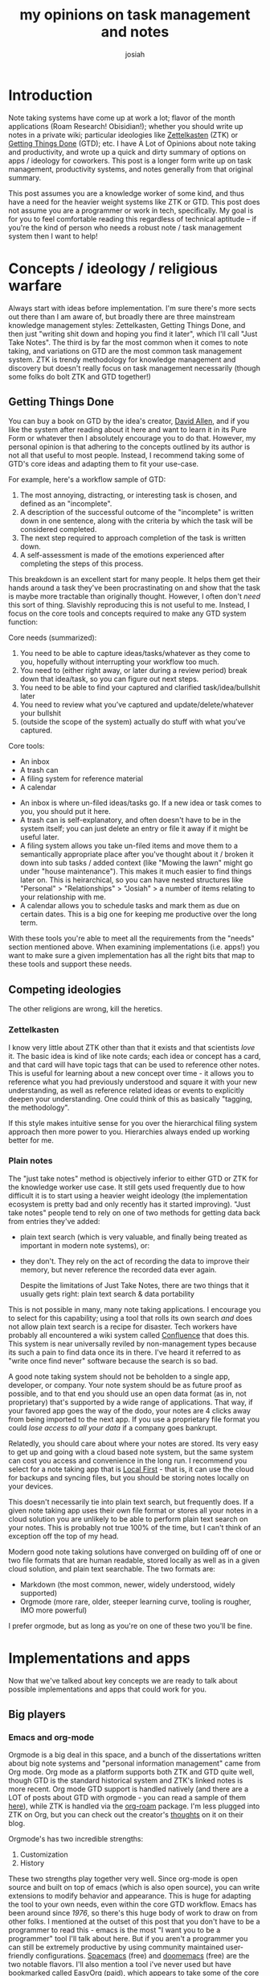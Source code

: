 #+OPTIONS: num:nil
#+OPTIONS: toc:nil
#+TITLE: my opinions on task management and notes
#+AUTHOR: josiah

* Introduction
Note taking systems have come up at work a lot; flavor of the month applications (Roam Research! Obisidian!); whether you should write up notes in a private wiki; particular ideologies like [[https://en.wikipedia.org/wiki/Zettelkasten][Zettelkasten]] (ZTK) or [[https://en.wikipedia.org/wiki/Getting_Things_Done][Getting Things Done]] (GTD); etc. I have A Lot of Opinions about note taking and productivity, and wrote up a quick and dirty summary of options on apps / ideology for coworkers. This post is a longer form write up on task management, productivity systems, and notes generally from that original summary.

This post assumes you are a knowledge worker of some kind, and thus have a need for the heavier weight systems like ZTK or GTD. This post does not assume you are a programmer or work in tech, specifically. My goal is for you to feel comfortable reading this regardless of technical aptitude -- if you're the kind of person who needs a robust note / task management system then I want to help!

* Concepts / ideology / religious warfare
Always start with ideas before implementation. I'm sure there's more sects out there than I am aware of, but broadly there are three mainstream knowledge management styles: Zettelkasten, Getting Things Done, and then just "writing shit down and hoping you find it later", which I'll call "Just Take Notes". The third is by far the most common when it comes to note taking, and variations on GTD are the most common task management system. ZTK is trendy methodology for knowledge management and discovery but doesn't really focus on task management necessarily (though some folks do bolt ZTK and GTD together!)

** Getting Things Done
   You can buy a book on GTD by the idea's creator, [[https://en.wikipedia.org/wiki/David_Allen_(author)][David Allen]], and if you like the system after reading about it here and want to learn it in its Pure Form or whatever then I absolutely encourage you to do that. However, my personal opinion is that adhering to the concepts outlined by its author is not all that useful to most people. Instead, I recommend taking some of GTD's core ideas and adapting them to fit your use-case.

   For example, here's a workflow sample of GTD:

 #+html:
 #+begin_box A GTD workflow sample
 1. The most annoying, distracting, or interesting task is chosen, and defined as an "incomplete".
 2. A description of the successful outcome of the "incomplete" is written down in one sentence, along with the criteria by which the task will be considered completed.
 3. The next step required to approach completion of the task is written down.
 4. A self-assessment is made of the emotions experienced after completing the steps of this process. 
 #+end_box

 This breakdown is an excellent start for many people. It helps them get their hands around a task they've been procrastinating on and show that the task is maybe more tractable than originally thought. However, I often don't /need/ this sort of thing. Slavishly reproducing this is not useful to me. Instead, I focus on the core tools and concepts required to make any GTD system function:

 Core needs (summarized):
 1. You need to be able to capture ideas/tasks/whatever as they come to you, hopefully without interrupting your workflow too much.
 2. You need to (either right away, or later during a review period) break down that idea/task, so you can figure out next steps.
 3. You need to be able to find your captured and clarified task/idea/bullshit later
 4. You need to review what you’ve captured and update/delete/whatever your bullshit
 5. (outside the scope of the system) actually do stuff with what you’ve captured.

 Core tools:
 - An inbox
 - A trash can
 - A filing system for reference material
 - A calendar 


#+begin_box Core tools explainer
 - An inbox is where un-filed ideas/tasks go. If a new idea or task comes to you, you should put it here.
 - A trash can is self-explanatory, and often doesn't have to be in the system itself; you can just delete an entry or file it away if it might be useful later.
 - A filing system allows you take un-filed items and move them to a semantically appropriate place after you've thought about it / broken it down into sub tasks / added context (like "Mowing the lawn" might go under "house maintenance"). This makes it much easier to find things later on. This is heirarchical, so you can have nested structures like "Personal" > "Relationships" > "Josiah" > a number of items relating to your relationship with me.
 - A calendar allows you to schedule tasks and mark them as due on certain dates. This is a big one for keeping me productive over the long term.
#+end_box

 With these tools you're able to meet all the requirements from the "needs" section mentioned above. When examining implementations (i.e. apps!) you want to make sure a given implementation has all the right bits that map to these tools and support these needs.

** Competing ideologies
   The other religions are wrong, kill the heretics.

*** Zettelkasten

    I know very little about ZTK other than that it exists and that scientists /love/ it. The basic idea is kind of like note cards; each idea or concept has a card, and that card will have topic tags that can be used to reference other notes. This is useful for learning about a new concept over time - it allows you to reference what you had previously understood and square it with your new understanding, as well as reference related ideas or events to explicitly deepen your understanding. One could think of this as basically "tagging, the methodology". 

    If this style makes intuitive sense for you over the hierarchical filing system approach then more power to you. Hierarchies always ended up working better for me.

*** Plain notes
    The "just take notes" method is objectively inferior to either GTD or ZTK for the knowledge worker use case. It still gets used frequently due to how difficult it is to start using a heavier weight ideology (the implementation ecosystem is pretty bad and only recently has it started improving). "Just take notes" people tend to rely on one of two methods for getting data back from entries they've added:
   - plain text search (which is very valuable, and finally being treated as important in modern note systems), or:
   - they don't. They rely on the act of recording the data to improve their memory, but never reference the recorded data ever again.

    Despite the limitations of Just Take Notes, there are two things that it usually gets right: plain text search & data portability
#+begin_details A note on plain text search
   This is not possible in many, many note taking applications. I encourage you to select for this capability; using a tool that rolls its own search /and/ does not allow plain text search is a recipe for disaster. Tech workers have probably all encountered a wiki system called [[https://en.wikipedia.org/wiki/Confluence_(software)][Confluence]] that does this. This system is near universally reviled by non-management types because its such a pain to find data once its in there. I've heard it referred to as "write once find never" software because the search is so bad.
#+end_details

#+begin_details A note on file formats and data portability
   A good note taking system should not be beholden to a single app, developer, or company. Your note system should be as future proof as possible, and to that end you should use an open data format (as in, not proprietary) that's supported by a wide range of applications. That way, if your favored app goes the way of the dodo, your notes are 4 clicks away from being imported to the next app. If you use a proprietary file format you could /lose access to all your data/ if a company goes bankrupt.

   Relatedly, you should care about where your notes are stored. Its very easy to get up and going with a cloud based note system, but the same system can cost you access and convenience in the long run. I recommend you select for a note taking app that is [[https://www.inkandswitch.com/local-first/][Local First]] - that is, it can use the cloud for backups and syncing files, but you should be storing notes locally on your devices.

   This doesn't necessarily tie into plain text search, but frequently does. If a given note taking app uses their own file format or stores all your notes in a cloud solution you are unlikely to be able to perform plain text search on your notes. This is probably not true 100% of the time, but I can't think of an exception off the top of my head.

   Modern good note taking solutions have converged on building off of one or two file formats that are human readable, stored locally as well as in a given cloud solution, and plain text searchable. The two formats are:
   - Markdown (the most common, newer, widely understood, widely supported)
   - Orgmode (more rare, older,  steeper learning curve, tooling is rougher, IMO more powerful)

   I prefer orgmode, but as long as you're on one of these two you'll be fine.
#+end_details


* Implementations and apps
  Now that we've talked about key concepts we are ready to talk about possible implementations and apps that could work for you.
** Big players
*** Emacs and org-mode
    Orgmode is a big deal in this space, and a bunch of the dissertations written about big note systems and "personal information management" came from Org mode. Org mode as a platform supports both ZTK and GTD quite well, though GTD is the standard historical system and ZTK's linked notes is more recent. Org mode GTD support is handled natively (and there are a LOT of posts about GTD with orgmode - you can read a sample of them [[https://orgmode.org/worg/org-gtd-etc.html][here]]), while ZTK is handled via the [[https://github.com/org-roam/org-roam][org-roam]] package. I'm less plugged into ZTK on Org, but you can check out the creator's [[https://blog.jethro.dev/posts/introducing_org_roam/][thoughts]] on it on their blog.

    Orgmode's has two incredible strengths:
    1. Customization
    2. History

    These two strengths play together very well. Since org-mode is open source and built on top of emacs (which is also open source), you can write extensions to modify behavior and appearance. This is huge for adapting the tool to your own needs, even within the core GTD workflow. Emacs has been around since /1976/, so there's this huge body of work to draw on from other folks. I mentioned at the outset of this post that you don't have to be a programmer to read this - emacs is the most "I want you to be a programmer" tool I'll talk about here. But if you aren't a programmer you can still be extremely productive by using community maintained user-friendly configurations. [[https://www.spacemacs.org/][Spacemacs]] (free) and [[https://github.com/doomemacs/doomemacs][doomemacs]] (free) are the two notable flavors. I'll also mention a tool i've never used but have bookmarked called [[https://easyorgmode.com/][EasyOrg]] (paid), which appears to take some of the core org mode features and put them in a slimmed down editor with normal keybinds.

    That keybind call out leads me to the weakness of the emacs/orgmode option:
    1. Ancient / unintuitive keybinding defaults
    2. A pretty terrible mobile experience

    The keybinding defaults will be unintuitive to any modern user. Copy / cut / paste are all different, and so are core movement keys. You can remap all of them, of course, but to extend or configure emacs you must write [[https://www.gnu.org/software/emacs/manual/html_node/elisp/][elisp]], which is an archaic variant of a programming language that most folks do not like. Using something like EasyOrg as mentioned above mitigates this issue to some degree, as an individual won't have to write their own configuration, but using EasyOrg is not a panacea; a pre-configured tool like that likely has some other limitations to keep in mind.

    The mobile experience sucks because there is no single official app; there's no emacs for mobile. There are, instead, many different mobile implementations that differ in goal (task management, knowledge-base access, calendar integration, git integration, etc), language, platform support, etc. If you choose to go with something like emacs + org mode you will need to evaluate mobile apps based on which feature set is important to you. I won't go into that here, but will instead list the apps worth evaluating:

    - [[https://beorgapp.com/][beorg]] (ios) (I use and recommend this)
    - [[https://plainorg.com/][plain org]] (ios)
    - [[https://flathabits.com/][flat habits]] (ios)
    - [[https://mobileorg.github.io/][mobileorg]] (ios)
    - [[https://github.com/wizmer/syncorg][syncorg]] (android)
    - [[http://www.orgzly.com/][orgzly]] (android) (I use this)

    If you use emacs already then orgmode is a great choice. There's a huge history of personal information management here, there's a ton of community resources, and you have the ability to make it do anything you could ever want. Finally, the age of emacs makes it an incredibly safe choice when thinking of longevity. Emacs has been around since the 70s; there's hardly any software that's been around that long. Of course, evidence of history does not equate to evidence of future, but its a good indicator.

    If you don't already use emacs and aren't my direct friend I mostly recommend other tools. If you're at all curious and want some help or to ask questions please feel free to [[mailto:me@jowj.net][reach out to me]], direct friend or not! I love to talk about emacs and I love to help people.
    
*** Obsidian
    [[https://obsidian.md/][Obsidian]] is a new and growing-in-popularity documentation tool. Its big strength is its [[https://obsidian.md/plugins][plugin]] system and vibrant [[https://obsidian.md/community][community]] - like emacs, there's probably someone else who has tried to do what you need before, and they may even have published an addon you can adapt to fit your needs. To be clear, if you want to write your own addon you'll need to be able to program, but using community available addons is easy, free, and does not require programming knowledge. The ability to support workflow customization is huge, though, and the presence of that feature is a big draw for me. Obsidian supports ZTK out the box - it looks really nice, I encourage you to check out the homepage for pretty graphs about note connectivity. It also supports GTD through the use of addons (probably a few, [[https://github.com/larslockefeer/obsidian-plugin-todo][this one]] seems to be the most popular).

    Obsidian's business model is worth calling out here, as its a bit different than what you'd expect. The core tool is free for personal users, with a recurring yearly fee per user for commercial uses. However, there are two proprietary addons made by the Obsidian core team, not the community, that are also charged for: sync and publish. Sync is end to end encrypted, platform agnostic sync between devices. Its pretty great. Sync also includes 1 year of version history, which is /really/ fucking great. Publish is a bit less useful for the average user, but still quite nice: it allows you to publish your obsidian notes as a blog, under your own domain. You can view some samples of what it looks like [[https://obsidian.md/publish][here]], by scrolling down. 

    There are not too many downsides for Obsidian, and this is the app that I recommend to most folks who are looking: its based on markdown, which most people are familiar with; its free for personal users; it has a plugin/addon concept, and you can write your own if you really hit a wall; the company seems to have a decent revenue stream in certain paid addons + commercial offerings. However, just to be thorough, I'll mention that its not open source. If you care about that you're better off with something like emacs+orgmode for its freedom guarantees.
    
*** Roam Research
    RR seems to be a favored tool of many academics, though I have several issues with this and overall *would not recommend this to the average user*. Roam is a knowledge base / wiki style tool that supports ZTK workflows very well, and can be made to support GTD. I won't go in depth on this tool, but did feel the need to mention it due to its large popularity. Even the Orgmode ZTK module is named after this tool! The biggest reason I do not recommend RR is that is it /online first/ software. Its built out of the browser, and while it has an app, many features don't work unless you're running it in a regular chrome window (apparently including local backups, which feels insane).

    Here are some articles that go into further info on RR if you are curious:
    - [[https://roamresearch.com/#/app/help/page/dZ72V0Ig6][The roam whitepaper]]
    - [[https://www.nateliason.com/blog/roam][Someone loves Roam and goes into loving detail about why]]
    - [[https://capiche.com/e/roam-research-worldwideweb-xanadu][Someone argues that Roam is the religious successor to the original web]] (which I think is dumb, but Roam links to this on their website)
** Honerable mentions
   I don't want to go in depth on these so much as mention them. They are important, and in some cases historically the only option, but not what I recommend if you need a real heavy weight system.
*** Onenote
    I would be convicted of a crime if I didn't mention [[https://www.microsoft.com/en-us/microsoft-365/onenote/digital-note-taking-app][Onenote]]. Excellent basic note offering, works everywhere. You're reliant on Microsoft, which is a blessing and a curse - they will absolutely have revenue forever, but they also can cancel/ruin projects that are critical to you (see Skype/Lync/Teams fuckery). There's not good support for GTD or ZTK, though you can kludge stuff together with tags for both systems. There is no ability to extend onenote functionality if you hit a wall in the default offering.
*** Evernote
    [[https://evernote.com/][Evernote]] is historically significant, but hasn't done as well in recent years. It is an intermediate app, and sits awkwardly between the intro-friendly Onenote and a heavier-weight system like Obsidian. It has apps that run everywhere and a great set of integrations which allow the user to pull data into their Evernote system automatically via feeds or app specific integrations (for instance, gcal data). Unfortunately, it suffers performance issues and lacks the openness that make Emacs+orgmode or Obsidian so powerful. Like Onenote, there is no way to write your own extension if you need to adapt the tool to your own workflows.
* Wrap up
   I have notes going back years and years that are stuck in proprietary systems or languishing in systems that require manual work to migrate away from. I moved to emacs+orgmode in 2016/2017 and since then all my notes and tasks remain accessible and plain text searchable. It is worth spending real time choosing the appropriate system and implementation for you. I derive an incredible amount of value from my historic notes - it lets me: see what I've worked on, save WIP projects for open-ended periods of time when I have RSI flare ups, keep robust documentation around infrastructure and home care, and tons more. Especially at work this is a super power! I take notes, record issues I have with projects, and can refer back to anything relevant with a quick search. My performance at work is tied to how good my notes and task management systems are!

   You should spend time on this too. If you have questions I want to hear from you :) .

   

   
  
